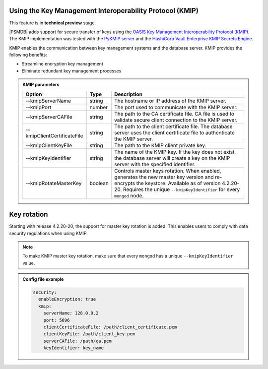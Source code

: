 .. _kmip:

Using the Key Management Interoperability Protocol (KMIP) 
============================================================

This feature is in **technical preview** stage.

|PSMDB| adds support for secure transfer of keys using the `OASIS Key Management Interoperability Protocol (KMIP) <https://docs.oasis-open.org/kmip/kmip-spec/v2.0/os/kmip-spec-v2.0-os.html>`__. The KMIP implementation was tested with the `PyKMIP server <https://pykmip.readthedocs.io/en/latest/server.html>`__ and the `HashiCorp Vault Enterprise KMIP Secrets Engine <https://www.vaultproject.io/docs/secrets/kmip>`__.

KMIP enables the communication between key management systems and the database server. KMIP provides the following benefits:

* Streamline encryption key management
* Eliminate redundant key management processes

.. admonition:: KMIP parameters

   .. list-table::
      :widths: auto
      :header-rows: 1
   
      * - Option
        - Type
        - Description
      * - --kmipServerName
        - string
        - The hostname or IP address of the KMIP server.
      * - --kmipPort
        - number
        - The port used to communicate with the KMIP server. 
      * - --kmipServerCAFile
        - string
        - The path to the CA certificate file. CA file is used to validate secure client connection to the KMIP server.
      * - --kmipClientCertificateFile
        - string
        - The path to the client certificate file. The database server uses the client certificate file to authenticate the KMIP server.
      * - --kmipClientKeyFile
        - string
        - The path to the KMIP client private key.
      * - --kmipKeyIdentifier
        - string
        - The name of the KMIP key. If the key does not exist, the database server will create a key on the KMIP server with the specified identifier.
      * - --kmipRotateMasterKey
        - boolean
        - Controls master keys rotation. When enabled, generates the new master key version and re-encrypts the keystore. Available as of version 4.2.20-20. Requires the unique ``--kmipKeyIdentifier`` for every ``mongod`` node.
 
Key rotation
============

Starting with release 4.2.20-20, the support for master key rotation is added. This enables users to comply with data security regulations when using KMIP.

.. note:: 

   To make KMIP master key rotation, make sure that every ``mongod`` has a unique ``--kmipKeyIdentifier`` value.

.. admonition:: Config file example

   .. code-block:: yaml

      security:
        enableEncryption: true
        kmip:
          serverName: 128.0.0.2
          port: 5696
          clientCertificateFile: /path/client_certificate.pem
          clientKeyFile: /path/client_key.pem
          serverCAFile: /path/ca.pem
          keyIdentifier: key_name
          